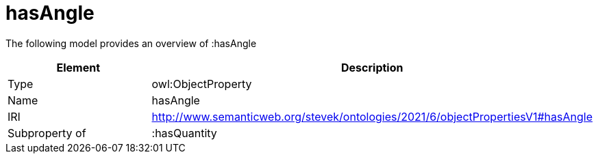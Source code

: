 // This file was created automatically by title Untitled No version .
// DO NOT EDIT!

= hasAngle

//Include information from owl files

The following model provides an overview of :hasAngle

|===
|Element |Description

|Type
|owl:ObjectProperty

|Name
|hasAngle

|IRI
|http://www.semanticweb.org/stevek/ontologies/2021/6/objectPropertiesV1#hasAngle

|Subproperty of
|:hasQuantity

|===